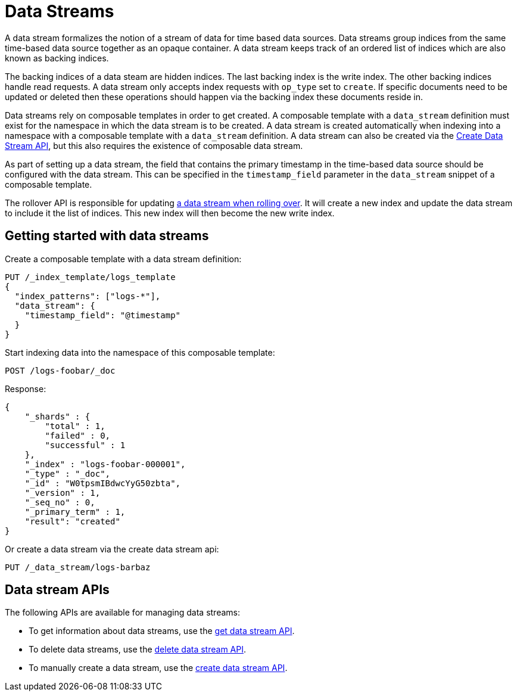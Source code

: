 [chapter]
[[data-streams]]
= Data Streams

A data stream formalizes the notion of a stream of data for time based data sources.
Data streams group indices from the same time-based data source together as an
opaque container. A data stream keeps track of an ordered list of indices which are also known
as backing indices.

The backing indices of a data steam are hidden indices. The last backing index is the
write index. The other backing indices handle read requests. A data stream only accepts
index requests with `op_type` set to `create`. If specific documents need to be updated
or deleted then these operations should happen via the backing index these documents
reside in.

Data streams rely on composable templates in order to get created. A composable template
with a `data_stream` definition must exist for the namespace in which the data stream
is to be created. A data stream is created automatically when indexing into a namespace with
a composable template with a `data_stream` definition. A data stream can also
be created via the <<indices-create-data-stream,Create Data Stream API>>, but this also requires the existence of
composable data stream.

As part of setting up a data stream, the field that contains the primary timestamp
in the time-based data source should be configured with the data stream. This can be
specified in the `timestamp_field` parameter in the `data_stream` snippet of a
composable template.

The rollover API is responsible for updating <<rollover-data-stream-ex,a data stream when rolling over>>.
It will create a new index and update the data stream to include it the list of indices.
This new index will then become the new write index.

[float]
[[getting-started-with-data-streams]]
== Getting started with data streams

Create a composable template with a data stream definition:

[source,console]
-----------------------------------
PUT /_index_template/logs_template
{
  "index_patterns": ["logs-*"],
  "data_stream": {
    "timestamp_field": "@timestamp"
  }
}
-----------------------------------
// TEST

Start indexing data into the namespace of this composable template:

[source,console]
--------------------------------------------------
POST /logs-foobar/_doc
--------------------------------------------------
// TEST[continued]

Response:

[source,console-result]
--------------------------------------------------
{
    "_shards" : {
        "total" : 1,
        "failed" : 0,
        "successful" : 1
    },
    "_index" : "logs-foobar-000001",
    "_type" : "_doc",
    "_id" : "W0tpsmIBdwcYyG50zbta",
    "_version" : 1,
    "_seq_no" : 0,
    "_primary_term" : 1,
    "result": "created"
}
--------------------------------------------------
// TESTRESPONSE[s/W0tpsmIBdwcYyG50zbta/$body._id/

Or create a data stream via the create data stream api:

[source,console]
--------------------------------------------------
PUT /_data_stream/logs-barbaz
--------------------------------------------------
// TEST[continued]

////
[source,console]
-----------------------------------
DELETE /_data_stream/logs-foobar
DELETE /_data_stream/logs-barbaz
DELETE /_index_template/logs_template
-----------------------------------
// TEST[continued]
////

[float]
[[data-streams-apis]]
== Data stream APIs

The following APIs are available for managing data streams:

* To get information about data streams, use the <<indices-get-data-stream, get data stream API>>.
* To delete data streams, use the <<indices-delete-data-stream, delete data stream API>>.
* To manually create a data stream, use the <<indices-create-data-stream, create data stream API>>.
